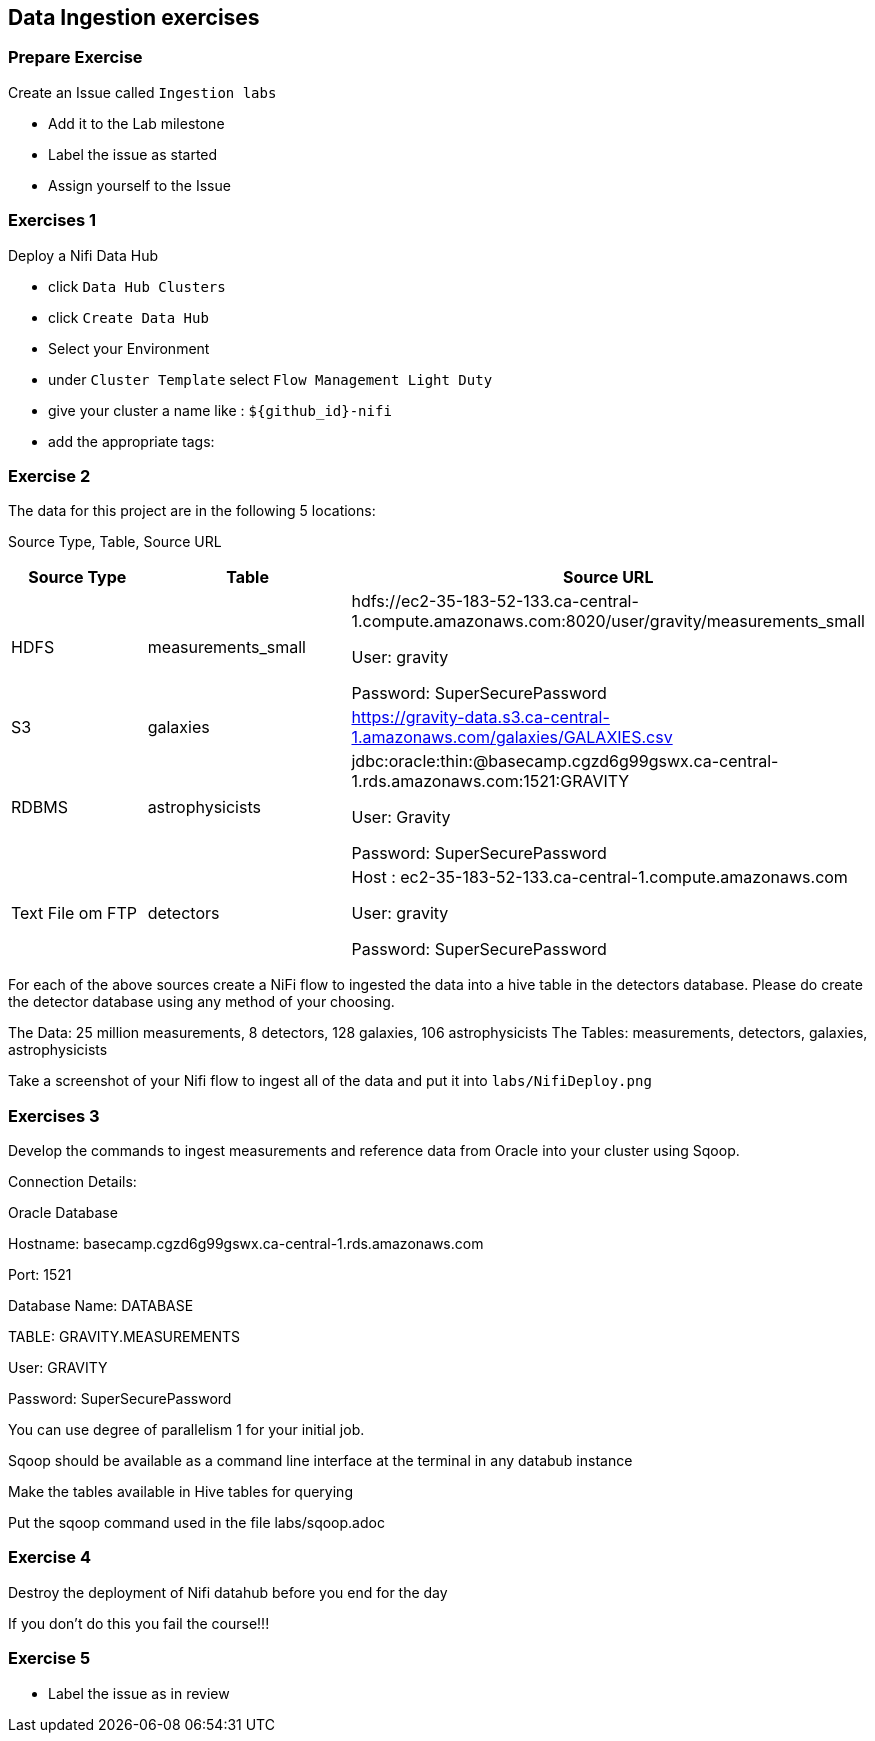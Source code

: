 == Data Ingestion exercises



=== Prepare Exercise

Create an Issue called `Ingestion labs`

* Add it to the Lab milestone
* Label the issue as started
* Assign yourself to the Issue

=== Exercises 1

Deploy a Nifi Data Hub

* click `Data Hub Clusters` +
* click `Create Data Hub` +
* Select your Environment +
* under `Cluster Template` select `Flow Management Light Duty`
* give your cluster a name like : `${github_id}-nifi`
* add the appropriate tags:

=== Exercise 2

The data for this project are in the following 5 locations:

Source Type, Table, Source URL

|===
|Source Type| Table| Source URL

|HDFS
|measurements_small
|hdfs://ec2-35-183-52-133.ca-central-1.compute.amazonaws.com:8020/user/gravity/measurements_small

User: gravity

Password: SuperSecurePassword

|S3
|galaxies
|https://gravity-data.s3.ca-central-1.amazonaws.com/galaxies/GALAXIES.csv

|RDBMS
|astrophysicists
|jdbc:oracle:thin:@basecamp.cgzd6g99gswx.ca-central-1.rds.amazonaws.com:1521:GRAVITY

User: Gravity

Password: SuperSecurePassword

|Text File om FTP
|detectors
|Host : ec2-35-183-52-133.ca-central-1.compute.amazonaws.com

User: gravity

Password: SuperSecurePassword

|===

For each of the above sources create a NiFi flow to ingested the data into a hive table in the detectors database.
Please do create the detector database using any method of your choosing.

The Data: 25 million measurements, 8 detectors, 128 galaxies, 106 astrophysicists
The Tables: measurements, detectors, galaxies, astrophysicists

Take a screenshot of your Nifi flow to ingest all of the data and put it into
`labs/NifiDeploy.png`

=== Exercises 3

Develop the commands to ingest measurements and reference data from Oracle into your cluster using Sqoop.

Connection Details:

Oracle Database

Hostname: basecamp.cgzd6g99gswx.ca-central-1.rds.amazonaws.com

Port: 1521

Database Name: DATABASE

TABLE: GRAVITY.MEASUREMENTS

User: GRAVITY

Password: SuperSecurePassword

You can use degree of parallelism 1 for your initial job.

Sqoop should be available as a command line interface at the terminal in any databub instance

Make the tables available in Hive tables for querying

Put the sqoop command used in the file labs/sqoop.adoc

=== Exercise 4

Destroy the deployment of Nifi datahub before you end for the day

If you don't do this you fail the course!!!

=== Exercise 5

* Label the issue as in review